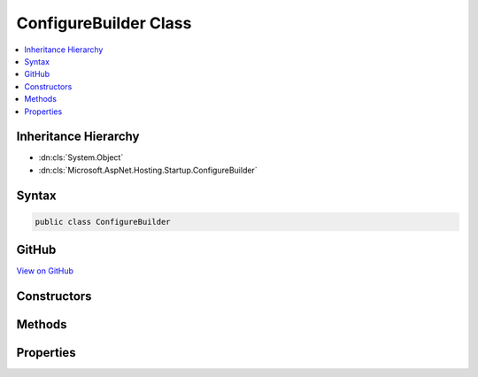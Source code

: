 

ConfigureBuilder Class
======================



.. contents:: 
   :local:







Inheritance Hierarchy
---------------------


* :dn:cls:`System.Object`
* :dn:cls:`Microsoft.AspNet.Hosting.Startup.ConfigureBuilder`








Syntax
------

.. code-block:: csharp

   public class ConfigureBuilder





GitHub
------

`View on GitHub <https://github.com/aspnet/apidocs/blob/master/aspnet/hosting/src/Microsoft.AspNet.Hosting/Startup/ConfigureDelegate.cs>`_





.. dn:class:: Microsoft.AspNet.Hosting.Startup.ConfigureBuilder

Constructors
------------

.. dn:class:: Microsoft.AspNet.Hosting.Startup.ConfigureBuilder
    :noindex:
    :hidden:

    
    .. dn:constructor:: Microsoft.AspNet.Hosting.Startup.ConfigureBuilder.ConfigureBuilder(System.Reflection.MethodInfo)
    
        
        
        
        :type configure: System.Reflection.MethodInfo
    
        
        .. code-block:: csharp
    
           public ConfigureBuilder(MethodInfo configure)
    

Methods
-------

.. dn:class:: Microsoft.AspNet.Hosting.Startup.ConfigureBuilder
    :noindex:
    :hidden:

    
    .. dn:method:: Microsoft.AspNet.Hosting.Startup.ConfigureBuilder.Build(System.Object)
    
        
        
        
        :type instance: System.Object
        :rtype: System.Action{Microsoft.AspNet.Builder.IApplicationBuilder}
    
        
        .. code-block:: csharp
    
           public Action<IApplicationBuilder> Build(object instance)
    

Properties
----------

.. dn:class:: Microsoft.AspNet.Hosting.Startup.ConfigureBuilder
    :noindex:
    :hidden:

    
    .. dn:property:: Microsoft.AspNet.Hosting.Startup.ConfigureBuilder.MethodInfo
    
        
        :rtype: System.Reflection.MethodInfo
    
        
        .. code-block:: csharp
    
           public MethodInfo MethodInfo { get; }
    

